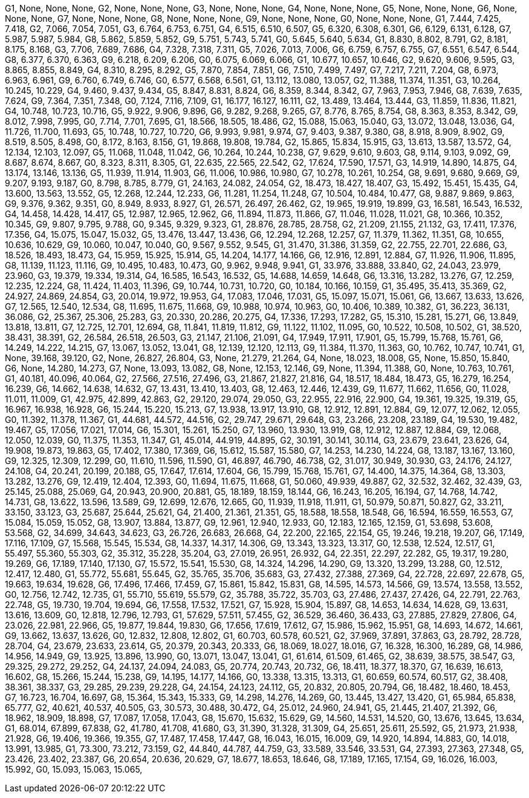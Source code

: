 G1, None, None, None,
G2, None, None, None,
G3, None, None, None,
G4, None, None, None,
G5, None, None, None,
G6, None, None, None,
G7, None, None, None,
G8, None, None, None,
G9, None, None, None,
G0, None, None, None,
G1, 7.444, 7.425, 7.418,
G2, 7.066, 7.054, 7.051,
G3, 6.764, 6.753, 6.751,
G4, 6.515, 6.510, 6.507,
G5, 6.320, 6.308, 6.301,
G6, 6.129, 6.131, 6.128,
G7, 5.987, 5.987, 5.984,
G8, 5.862, 5.859, 5.852,
G9, 5.751, 5.743, 5.741,
G0, 5.645, 5.640, 5.634,
G1, 8.830, 8.802, 8.791,
G2, 8.181, 8.175, 8.168,
G3, 7.706, 7.689, 7.686,
G4, 7.328, 7.318, 7.311,
G5, 7.026, 7.013, 7.006,
G6, 6.759, 6.757, 6.755,
G7, 6.551, 6.547, 6.544,
G8, 6.377, 6.370, 6.363,
G9, 6.218, 6.209, 6.206,
G0, 6.075, 6.069, 6.066,
G1, 10.677, 10.657, 10.646,
G2, 9.620, 9.606, 9.595,
G3, 8.865, 8.855, 8.849,
G4, 8.310, 8.295, 8.292,
G5, 7.870, 7.854, 7.851,
G6, 7.510, 7.499, 7.497,
G7, 7.217, 7.211, 7.204,
G8, 6.973, 6.963, 6.961,
G9, 6.760, 6.749, 6.746,
G0, 6.577, 6.568, 6.561,
G1, 13.112, 13.080, 13.057,
G2, 11.388, 11.374, 11.351,
G3, 10.264, 10.245, 10.229,
G4, 9.460, 9.437, 9.434,
G5, 8.847, 8.831, 8.824,
G6, 8.359, 8.344, 8.342,
G7, 7.963, 7.953, 7.946,
G8, 7.639, 7.635, 7.624,
G9, 7.364, 7.351, 7.348,
G0, 7.124, 7.116, 7.109,
G1, 16.177, 16.127, 16.111,
G2, 13.489, 13.464, 13.444,
G3, 11.859, 11.836, 11.821,
G4, 10.748, 10.723, 10.716,
G5, 9.922, 9.906, 9.896,
G6, 9.282, 9.268, 9.265,
G7, 8.776, 8.765, 8.754,
G8, 8.363, 8.353, 8.342,
G9, 8.012, 7.998, 7.995,
G0, 7.714, 7.701, 7.695,
G1, 18.566, 18.505, 18.486,
G2, 15.088, 15.063, 15.040,
G3, 13.072, 13.048, 13.036,
G4, 11.726, 11.700, 11.693,
G5, 10.748, 10.727, 10.720,
G6, 9.993, 9.981, 9.974,
G7, 9.403, 9.387, 9.380,
G8, 8.918, 8.909, 8.902,
G9, 8.519, 8.505, 8.498,
G0, 8.172, 8.163, 8.156,
G1, 19.868, 19.808, 19.784,
G2, 15.865, 15.834, 15.915,
G3, 13.613, 13.587, 13.572,
G4, 12.134, 12.103, 12.097,
G5, 11.068, 11.048, 11.042,
G6, 10.264, 10.244, 10.238,
G7, 9.629, 9.610, 9.603,
G8, 9.114, 9.103, 9.092,
G9, 8.687, 8.674, 8.667,
G0, 8.323, 8.311, 8.305,
G1, 22.635, 22.565, 22.542,
G2, 17.624, 17.590, 17.571,
G3, 14.919, 14.890, 14.875,
G4, 13.174, 13.146, 13.136,
G5, 11.939, 11.914, 11.903,
G6, 11.006, 10.986, 10.980,
G7, 10.278, 10.261, 10.254,
G8, 9.691, 9.680, 9.669,
G9, 9.207, 9.193, 9.187,
G0, 8.798, 8.785, 8.779,
G1, 24.163, 24.082, 24.054,
G2, 18.473, 18.427, 18.407,
G3, 15.492, 15.451, 15.435,
G4, 13.600, 13.563, 13.552,
G5, 12.268, 12.244, 12.233,
G6, 11.281, 11.254, 11.248,
G7, 10.504, 10.484, 10.477,
G8, 9.887, 9.869, 9.863,
G9, 9.376, 9.362, 9.351,
G0, 8.949, 8.933, 8.927,
G1, 26.571, 26.497, 26.462,
G2, 19.965, 19.919, 19.899,
G3, 16.581, 16.543, 16.532,
G4, 14.458, 14.428, 14.417,
G5, 12.987, 12.965, 12.962,
G6, 11.894, 11.873, 11.866,
G7, 11.046, 11.028, 11.021,
G8, 10.366, 10.352, 10.345,
G9, 9.807, 9.795, 9.788,
G0, 9.345, 9.329, 9.323,
G1, 28.876, 28.785, 28.758,
G2, 21.209, 21.155, 21.132,
G3, 17.411, 17.376, 17.356,
G4, 15.075, 15.047, 15.032,
G5, 13.476, 13.447, 13.436,
G6, 12.294, 12.268, 12.257,
G7, 11.379, 11.362, 11.351,
G8, 10.655, 10.636, 10.629,
G9, 10.060, 10.047, 10.040,
G0, 9.567, 9.552, 9.545,
G1, 31.470, 31.386, 31.359,
G2, 22.755, 22.701, 22.686,
G3, 18.526, 18.493, 18.473,
G4, 15.959, 15.925, 15.914,
G5, 14.204, 14.177, 14.166,
G6, 12.916, 12.891, 12.884,
G7, 11.926, 11.906, 11.895,
G8, 11.139, 11.123, 11.116,
G9, 10.495, 10.483, 10.473,
G0, 9.962, 9.948, 9.941,
G1, 33.976, 33.888, 33.840,
G2, 24.043, 23.979, 23.960,
G3, 19.379, 19.334, 19.314,
G4, 16.585, 16.543, 16.532,
G5, 14.688, 14.659, 14.648,
G6, 13.316, 13.282, 13.276,
G7, 12.259, 12.235, 12.224,
G8, 11.424, 11.403, 11.396,
G9, 10.744, 10.731, 10.720,
G0, 10.184, 10.166, 10.159,
G1, 35.495, 35.413, 35.369,
G2, 24.927, 24.869, 24.854,
G3, 20.014, 19.972, 19.953,
G4, 17.083, 17.046, 17.031,
G5, 15.097, 15.071, 15.061,
G6, 13.667, 13.633, 13.626,
G7, 12.565, 12.540, 12.534,
G8, 11.695, 11.675, 11.668,
G9, 10.988, 10.974, 10.963,
G0, 10.406, 10.389, 10.382,
G1, 36.223, 36.131, 36.086,
G2, 25.367, 25.306, 25.283,
G3, 20.330, 20.286, 20.275,
G4, 17.336, 17.293, 17.282,
G5, 15.310, 15.281, 15.271,
G6, 13.849, 13.818, 13.811,
G7, 12.725, 12.701, 12.694,
G8, 11.841, 11.819, 11.812,
G9, 11.122, 11.102, 11.095,
G0, 10.522, 10.508, 10.502,
G1, 38.520, 38.431, 38.391,
G2, 26.584, 26.518, 26.503,
G3, 21.147, 21.106, 21.091,
G4, 17.949, 17.911, 17.901,
G5, 15.799, 15.768, 15.761,
G6, 14.249, 14.222, 14.215,
G7, 13.067, 13.052, 13.041,
G8, 12.139, 12.120, 12.113,
G9, 11.384, 11.370, 11.363,
G0, 10.762, 10.747, 10.741,
G1, None, 39.168, 39.120,
G2, None, 26.827, 26.804,
G3, None, 21.279, 21.264,
G4, None, 18.023, 18.008,
G5, None, 15.850, 15.840,
G6, None, 14.280, 14.273,
G7, None, 13.093, 13.082,
G8, None, 12.153, 12.146,
G9, None, 11.394, 11.388,
G0, None, 10.763, 10.761,
G1, 40.181, 40.096, 40.064,
G2, 27.566, 27.516, 27.496,
G3, 21.867, 21.827, 21.816,
G4, 18.517, 18.484, 18.473,
G5, 16.279, 16.254, 16.239,
G6, 14.662, 14.638, 14.632,
G7, 13.431, 13.410, 13.403,
G8, 12.463, 12.446, 12.439,
G9, 11.677, 11.662, 11.656,
G0, 11.028, 11.011, 11.009,
G1, 42.975, 42.899, 42.863,
G2, 29.120, 29.074, 29.050,
G3, 22.955, 22.916, 22.900,
G4, 19.361, 19.325, 19.319,
G5, 16.967, 16.938, 16.928,
G6, 15.244, 15.220, 15.213,
G7, 13.938, 13.917, 13.910,
G8, 12.912, 12.891, 12.884,
G9, 12.077, 12.062, 12.055,
G0, 11.392, 11.378, 11.367,
G1, 44.681, 44.572, 44.516,
G2, 29.747, 29.671, 29.648,
G3, 23.266, 23.208, 23.189,
G4, 19.530, 19.482, 19.467,
G5, 17.056, 17.021, 17.014,
G6, 15.301, 15.261, 15.250,
G7, 13.960, 13.930, 13.919,
G8, 12.912, 12.887, 12.884,
G9, 12.068, 12.050, 12.039,
G0, 11.375, 11.353, 11.347,
G1, 45.014, 44.919, 44.895,
G2, 30.191, 30.141, 30.114,
G3, 23.679, 23.641, 23.626,
G4, 19.908, 19.873, 19.863,
G5, 17.402, 17.380, 17.369,
G6, 15.612, 15.587, 15.580,
G7, 14.253, 14.230, 14.224,
G8, 13.187, 13.167, 13.160,
G9, 12.325, 12.309, 12.299,
G0, 11.610, 11.596, 11.590,
G1, 46.897, 46.790, 46.738,
G2, 31.017, 30.949, 30.930,
G3, 24.176, 24.127, 24.108,
G4, 20.241, 20.199, 20.188,
G5, 17.647, 17.614, 17.604,
G6, 15.799, 15.768, 15.761,
G7, 14.400, 14.375, 14.364,
G8, 13.303, 13.282, 13.276,
G9, 12.419, 12.404, 12.393,
G0, 11.694, 11.675, 11.668,
G1, 50.060, 49.939, 49.887,
G2, 32.532, 32.462, 32.439,
G3, 25.145, 25.088, 25.069,
G4, 20.943, 20.900, 20.881,
G5, 18.189, 18.159, 18.144,
G6, 16.243, 16.205, 16.194,
G7, 14.768, 14.742, 14.731,
G8, 13.622, 13.596, 13.589,
G9, 12.699, 12.676, 12.665,
G0, 11.939, 11.918, 11.911,
G1, 50.979, 50.871, 50.827,
G2, 33.211, 33.150, 33.123,
G3, 25.687, 25.644, 25.621,
G4, 21.400, 21.361, 21.351,
G5, 18.588, 18.558, 18.548,
G6, 16.594, 16.559, 16.553,
G7, 15.084, 15.059, 15.052,
G8, 13.907, 13.884, 13.877,
G9, 12.961, 12.940, 12.933,
G0, 12.183, 12.165, 12.159,
G1, 53.698, 53.608, 53.568,
G2, 34.699, 34.643, 34.623,
G3, 26.726, 26.683, 26.668,
G4, 22.200, 22.165, 22.154,
G5, 19.246, 19.218, 19.207,
G6, 17.149, 17.116, 17.109,
G7, 15.568, 15.545, 15.534,
G8, 14.337, 14.317, 14.306,
G9, 13.343, 13.323, 13.317,
G0, 12.538, 12.524, 12.517,
G1, 55.497, 55.360, 55.303,
G2, 35.312, 35.228, 35.204,
G3, 27.019, 26.951, 26.932,
G4, 22.351, 22.297, 22.282,
G5, 19.317, 19.280, 19.269,
G6, 17.189, 17.140, 17.130,
G7, 15.572, 15.541, 15.530,
G8, 14.324, 14.296, 14.290,
G9, 13.320, 13.299, 13.288,
G0, 12.512, 12.417, 12.480,
G1, 55.772, 55.681, 55.645,
G2, 35.765, 35.706, 35.683,
G3, 27.432, 27.388, 27.369,
G4, 22.728, 22.697, 22.678,
G5, 19.663, 19.634, 19.628,
G6, 17.496, 17.466, 17.459,
G7, 15.861, 15.842, 15.831,
G8, 14.595, 14.573, 14.566,
G9, 13.574, 13.558, 13.552,
G0, 12.756, 12.742, 12.735,
G1, 55.710, 55.619, 55.579,
G2, 35.788, 35.722, 35.703,
G3, 27.486, 27.437, 27.426,
G4, 22.791, 22.763, 22.748,
G5, 19.730, 19.704, 19.694,
G6, 17.558, 17.532, 17.521,
G7, 15.928, 15.904, 15.897,
G8, 14.653, 14.634, 14.628,
G9, 13.631, 13.616, 13.609,
G0, 12.818, 12.796, 12.793,
G1, 57.629, 57.511, 57.455,
G2, 36.529, 36.460, 36.433,
G3, 27.885, 27.829, 27.806,
G4, 23.026, 22.981, 22.966,
G5, 19.877, 19.844, 19.830,
G6, 17.656, 17.619, 17.612,
G7, 15.986, 15.962, 15.951,
G8, 14.693, 14.672, 14.661,
G9, 13.662, 13.637, 13.626,
G0, 12.832, 12.808, 12.802,
G1, 60.703, 60.578, 60.521,
G2, 37.969, 37.891, 37.863,
G3, 28.792, 28.728, 28.704,
G4, 23.679, 23.633, 23.614,
G5, 20.379, 20.343, 20.333,
G6, 18.069, 18.027, 18.016,
G7, 16.328, 16.300, 16.289,
G8, 14.986, 14.956, 14.949,
G9, 13.925, 13.896, 13.990,
G0, 13.071, 13.047, 13.041,
G1, 61.614, 61.509, 61.465,
G2, 38.639, 38.575, 38.547,
G3, 29.325, 29.272, 29.252,
G4, 24.137, 24.094, 24.083,
G5, 20.774, 20.743, 20.732,
G6, 18.411, 18.377, 18.370,
G7, 16.639, 16.613, 16.602,
G8, 15.266, 15.244, 15.238,
G9, 14.195, 14.177, 14.166,
G0, 13.338, 13.315, 13.313,
G1, 60.659, 60.574, 60.517,
G2, 38.408, 38.361, 38.337,
G3, 29.285, 29.239, 29.228,
G4, 24.154, 24.123, 24.112,
G5, 20.832, 20.805, 20.794,
G6, 18.482, 18.460, 18.453,
G7, 16.723, 16.704, 16.697,
G8, 15.364, 15.343, 15.333,
G9, 14.298, 14.276, 14.269,
G0, 13.445, 13.427, 13.420,
G1, 65.984, 65.838, 65.777,
G2, 40.621, 40.537, 40.505,
G3, 30.573, 30.488, 30.472,
G4, 25.012, 24.960, 24.941,
G5, 21.445, 21.407, 21.392,
G6, 18.962, 18.909, 18.898,
G7, 17.087, 17.058, 17.043,
G8, 15.670, 15.632, 15.629,
G9, 14.560, 14.531, 14.520,
G0, 13.676, 13.645, 13.634,
G1, 68.014, 67.899, 67.838,
G2, 41.780, 41.708, 41.680,
G3, 31.390, 31.328, 31.309,
G4, 25.651, 25.611, 25.592,
G5, 21.973, 21.938, 21.928,
G6, 19.406, 19.366, 19.355,
G7, 17.487, 17.458, 17.447,
G8, 16.043, 16.015, 16.009,
G9, 14.920, 14.894, 14.883,
G0, 14.018, 13.991, 13.985,
G1, 73.300, 73.212, 73.159,
G2, 44.840, 44.787, 44.759,
G3, 33.589, 33.546, 33.531,
G4, 27.393, 27.363, 27.348,
G5, 23.426, 23.402, 23.387,
G6, 20.654, 20.636, 20.629,
G7, 18.677, 18.653, 18.646,
G8, 17.189, 17.165, 17.154,
G9, 16.026, 16.003, 15.992,
G0, 15.093, 15.063, 15.065,